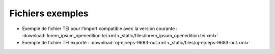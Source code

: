 Fichiers exemples
#########################################################


- Exemple de fichier TEI pour l'import compatible avec la version courante : :download:`lorem_ipsum_openedition.tei.xml <_static/files/lorem_ipsum_openedition.tei.xml>`
- Exemple de fichier TEI exporté : :download:`oj-ejrieps-9683-out.xml <_static/files/oj-ejrieps-9683-out.xml>`



.. Sample TEI file
.. TEI document example: 
